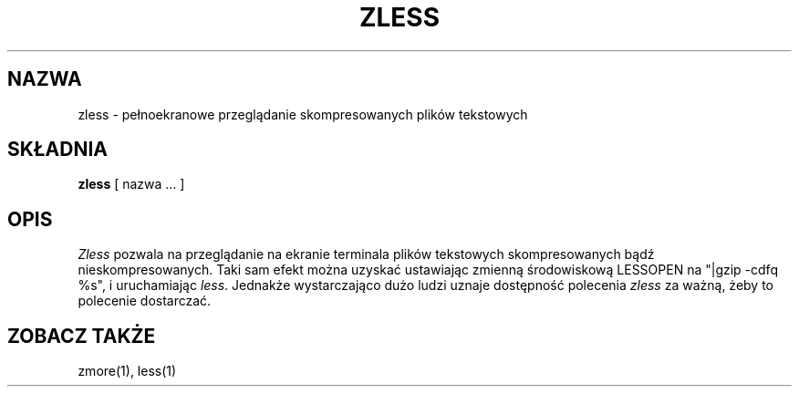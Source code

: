 .\" Translation: Robert Luberda <robert@debian.org>, May 2003, gzip 1.3.5
.\" $Id: zless.1,v 1.3 2003/05/07 08:40:16 robert Exp $
.\"
.TH ZLESS 1
.SH NAZWA
zless \- pełnoekranowe przeglądanie skompresowanych plików tekstowych
.SH SKŁADNIA
.B zless
[ nazwa ...  ]
.SH OPIS
.I  Zless
pozwala na przeglądanie na ekranie terminala plików tekstowych skompresowanych
bądź nieskompresowanych.
Taki sam efekt można uzyskać ustawiając zmienną środowiskową
LESSOPEN na "|gzip -cdfq %s",
i uruchamiając
.IR less .
Jednakże wystarczająco dużo ludzi uznaje dostępność polecenia
.I zless
za ważną, żeby to polecenie dostarczać.
.SH "ZOBACZ TAKŻE"
zmore(1), less(1)
